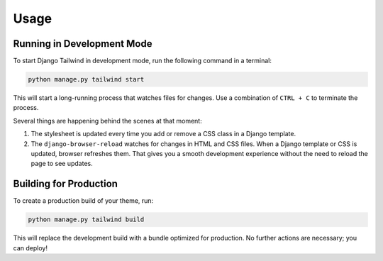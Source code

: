 =====
Usage
=====

Running in Development Mode
===========================

To start Django Tailwind in development mode, run the following command in a terminal:

.. code-block:: python
  
   python manage.py tailwind start

This will start a long-running process that watches files for changes. Use a combination of ``CTRL + C`` to terminate the process.

Several things are happening behind the scenes at that moment:

#. The stylesheet is updated every time you add or remove a CSS class in a Django template.
#. The ``django-browser-reload`` watches for changes in HTML and CSS files. When a Django template or CSS is updated, browser refreshes them. That gives you a smooth development experience without the need to reload the page to see updates.

Building for Production
=======================

To create a production build of your theme, run:

.. code-block:: python

   python manage.py tailwind build

This will replace the development build with a bundle optimized for production. No further actions are necessary; you can deploy!
